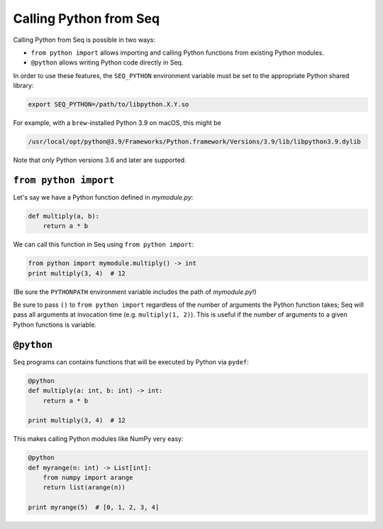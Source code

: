 Calling Python from Seq
=======================

Calling Python from Seq is possible in two ways:

- ``from python import`` allows importing and calling Python functions from existing Python modules.
- ``@python`` allows writing Python code directly in Seq.

In order to use these features, the ``SEQ_PYTHON`` environment variable must be set to the appropriate
Python shared library:

.. code-block:: bash

    export SEQ_PYTHON=/path/to/libpython.X.Y.so

For example, with a ``brew``-installed Python 3.9 on macOS, this might be

.. code-block:: bash

    /usr/local/opt/python@3.9/Frameworks/Python.framework/Versions/3.9/lib/libpython3.9.dylib

Note that only Python versions 3.6 and later are supported.

``from python import``
----------------------

Let's say we have a Python function defined in *mymodule.py*:

.. code-block:: python

    def multiply(a, b):
        return a * b

We can call this function in Seq using ``from python import``:

.. code-block:: seq

    from python import mymodule.multiply() -> int
    print multiply(3, 4)  # 12

(Be sure the ``PYTHONPATH`` environment variable includes the path of *mymodule.py*!)

Be sure to pass ``()`` to ``from python import`` regardless of the number of arguments the Python function takes;
Seq will pass all arguments at invocation time (e.g. ``multiply(1, 2)``). This is useful if the number
of arguments to a given Python functions is variable.

``@python``
-----------

Seq programs can contains functions that will be executed by Python via ``pydef``:

.. code-block:: seq

    @python
    def multiply(a: int, b: int) -> int:
        return a * b

    print multiply(3, 4)  # 12

This makes calling Python modules like NumPy very easy:

.. code-block:: seq

    @python
    def myrange(n: int) -> List[int]:
        from numpy import arange
        return list(arange(n))

    print myrange(5)  # [0, 1, 2, 3, 4]
